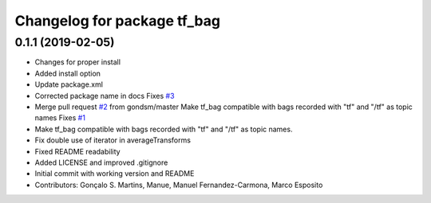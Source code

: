 ^^^^^^^^^^^^^^^^^^^^^^^^^^^^
Changelog for package tf_bag
^^^^^^^^^^^^^^^^^^^^^^^^^^^^

0.1.1 (2019-02-05)
------------------
* Changes for proper install
* Added install option
* Update package.xml
* Corrected package name in docs
  Fixes `#3 <https://github.com/LCAS/tf_bag/issues/3>`_
* Merge pull request `#2 <https://github.com/LCAS/tf_bag/issues/2>`_ from gondsm/master
  Make tf_bag compatible with bags recorded with "tf" and "/tf" as topic names
  Fixes `#1 <https://github.com/LCAS/tf_bag/issues/1>`_
* Make tf_bag compatible with bags recorded with "tf" and "/tf" as topic names.
* Fix double use of iterator in averageTransforms
* Fixed README readability
* Added LICENSE and improved .gitignore
* Initial commit with working version and README
* Contributors: Gonçalo S. Martins, Manue, Manuel Fernandez-Carmona, Marco Esposito
